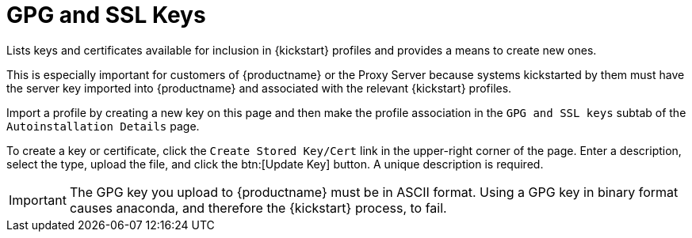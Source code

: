 [[ref.webui.systems.autoinst.keys]]
= GPG and SSL Keys

Lists keys and certificates available for inclusion in {kickstart} profiles and provides a means to create new ones.

This is especially important for customers of {productname} or the Proxy Server because systems kickstarted by them must have the server key imported into {productname} and associated with the relevant {kickstart} profiles.

Import a profile by creating a new key on this page and then make the profile association in the [guimenu]``GPG and SSL keys`` subtab of the [guimenu]``Autoinstallation Details`` page.

To create a key or certificate, click the [guimenu]``Create Stored Key/Cert`` link in the upper-right corner of the page.
Enter a description, select the type, upload the file, and click the btn:[Update Key] button.
A unique description is required.

[IMPORTANT]
====
The GPG key you upload to {productname} must be in ASCII format.
Using a GPG key in binary format causes anaconda, and therefore the {kickstart} process, to fail.
====
